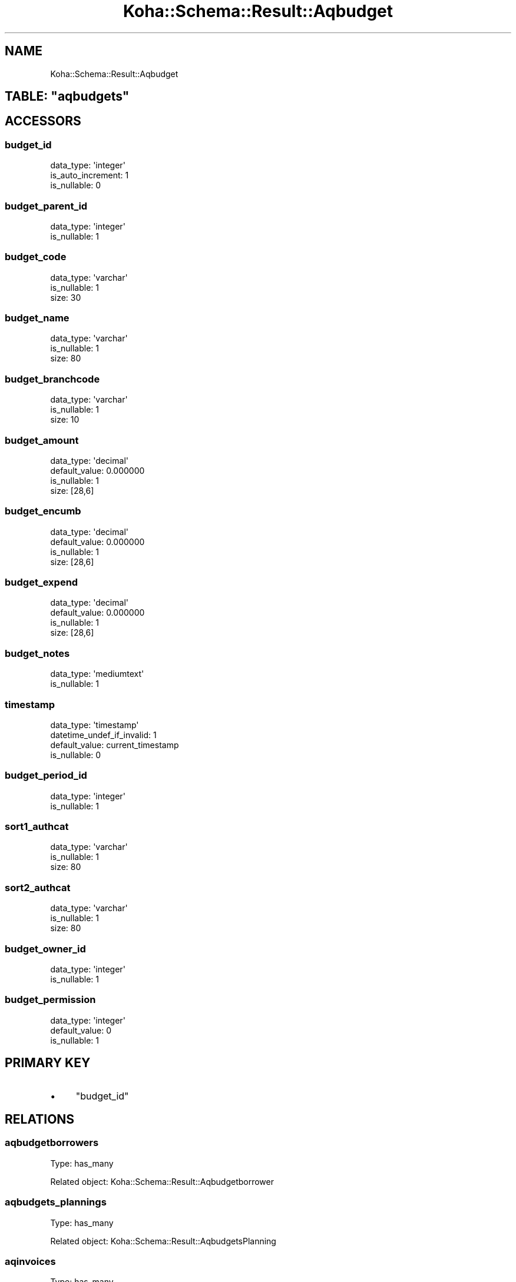 .\" Automatically generated by Pod::Man 2.25 (Pod::Simple 3.16)
.\"
.\" Standard preamble:
.\" ========================================================================
.de Sp \" Vertical space (when we can't use .PP)
.if t .sp .5v
.if n .sp
..
.de Vb \" Begin verbatim text
.ft CW
.nf
.ne \\$1
..
.de Ve \" End verbatim text
.ft R
.fi
..
.\" Set up some character translations and predefined strings.  \*(-- will
.\" give an unbreakable dash, \*(PI will give pi, \*(L" will give a left
.\" double quote, and \*(R" will give a right double quote.  \*(C+ will
.\" give a nicer C++.  Capital omega is used to do unbreakable dashes and
.\" therefore won't be available.  \*(C` and \*(C' expand to `' in nroff,
.\" nothing in troff, for use with C<>.
.tr \(*W-
.ds C+ C\v'-.1v'\h'-1p'\s-2+\h'-1p'+\s0\v'.1v'\h'-1p'
.ie n \{\
.    ds -- \(*W-
.    ds PI pi
.    if (\n(.H=4u)&(1m=24u) .ds -- \(*W\h'-12u'\(*W\h'-12u'-\" diablo 10 pitch
.    if (\n(.H=4u)&(1m=20u) .ds -- \(*W\h'-12u'\(*W\h'-8u'-\"  diablo 12 pitch
.    ds L" ""
.    ds R" ""
.    ds C` ""
.    ds C' ""
'br\}
.el\{\
.    ds -- \|\(em\|
.    ds PI \(*p
.    ds L" ``
.    ds R" ''
'br\}
.\"
.\" Escape single quotes in literal strings from groff's Unicode transform.
.ie \n(.g .ds Aq \(aq
.el       .ds Aq '
.\"
.\" If the F register is turned on, we'll generate index entries on stderr for
.\" titles (.TH), headers (.SH), subsections (.SS), items (.Ip), and index
.\" entries marked with X<> in POD.  Of course, you'll have to process the
.\" output yourself in some meaningful fashion.
.ie \nF \{\
.    de IX
.    tm Index:\\$1\t\\n%\t"\\$2"
..
.    nr % 0
.    rr F
.\}
.el \{\
.    de IX
..
.\}
.\" ========================================================================
.\"
.IX Title "Koha::Schema::Result::Aqbudget 3"
.TH Koha::Schema::Result::Aqbudget 3 "2015-11-02" "perl v5.14.2" "User Contributed Perl Documentation"
.\" For nroff, turn off justification.  Always turn off hyphenation; it makes
.\" way too many mistakes in technical documents.
.if n .ad l
.nh
.SH "NAME"
Koha::Schema::Result::Aqbudget
.ie n .SH "TABLE: ""aqbudgets"""
.el .SH "TABLE: \f(CWaqbudgets\fP"
.IX Header "TABLE: aqbudgets"
.SH "ACCESSORS"
.IX Header "ACCESSORS"
.SS "budget_id"
.IX Subsection "budget_id"
.Vb 3
\&  data_type: \*(Aqinteger\*(Aq
\&  is_auto_increment: 1
\&  is_nullable: 0
.Ve
.SS "budget_parent_id"
.IX Subsection "budget_parent_id"
.Vb 2
\&  data_type: \*(Aqinteger\*(Aq
\&  is_nullable: 1
.Ve
.SS "budget_code"
.IX Subsection "budget_code"
.Vb 3
\&  data_type: \*(Aqvarchar\*(Aq
\&  is_nullable: 1
\&  size: 30
.Ve
.SS "budget_name"
.IX Subsection "budget_name"
.Vb 3
\&  data_type: \*(Aqvarchar\*(Aq
\&  is_nullable: 1
\&  size: 80
.Ve
.SS "budget_branchcode"
.IX Subsection "budget_branchcode"
.Vb 3
\&  data_type: \*(Aqvarchar\*(Aq
\&  is_nullable: 1
\&  size: 10
.Ve
.SS "budget_amount"
.IX Subsection "budget_amount"
.Vb 4
\&  data_type: \*(Aqdecimal\*(Aq
\&  default_value: 0.000000
\&  is_nullable: 1
\&  size: [28,6]
.Ve
.SS "budget_encumb"
.IX Subsection "budget_encumb"
.Vb 4
\&  data_type: \*(Aqdecimal\*(Aq
\&  default_value: 0.000000
\&  is_nullable: 1
\&  size: [28,6]
.Ve
.SS "budget_expend"
.IX Subsection "budget_expend"
.Vb 4
\&  data_type: \*(Aqdecimal\*(Aq
\&  default_value: 0.000000
\&  is_nullable: 1
\&  size: [28,6]
.Ve
.SS "budget_notes"
.IX Subsection "budget_notes"
.Vb 2
\&  data_type: \*(Aqmediumtext\*(Aq
\&  is_nullable: 1
.Ve
.SS "timestamp"
.IX Subsection "timestamp"
.Vb 4
\&  data_type: \*(Aqtimestamp\*(Aq
\&  datetime_undef_if_invalid: 1
\&  default_value: current_timestamp
\&  is_nullable: 0
.Ve
.SS "budget_period_id"
.IX Subsection "budget_period_id"
.Vb 2
\&  data_type: \*(Aqinteger\*(Aq
\&  is_nullable: 1
.Ve
.SS "sort1_authcat"
.IX Subsection "sort1_authcat"
.Vb 3
\&  data_type: \*(Aqvarchar\*(Aq
\&  is_nullable: 1
\&  size: 80
.Ve
.SS "sort2_authcat"
.IX Subsection "sort2_authcat"
.Vb 3
\&  data_type: \*(Aqvarchar\*(Aq
\&  is_nullable: 1
\&  size: 80
.Ve
.SS "budget_owner_id"
.IX Subsection "budget_owner_id"
.Vb 2
\&  data_type: \*(Aqinteger\*(Aq
\&  is_nullable: 1
.Ve
.SS "budget_permission"
.IX Subsection "budget_permission"
.Vb 3
\&  data_type: \*(Aqinteger\*(Aq
\&  default_value: 0
\&  is_nullable: 1
.Ve
.SH "PRIMARY KEY"
.IX Header "PRIMARY KEY"
.IP "\(bu" 4
\&\*(L"budget_id\*(R"
.SH "RELATIONS"
.IX Header "RELATIONS"
.SS "aqbudgetborrowers"
.IX Subsection "aqbudgetborrowers"
Type: has_many
.PP
Related object: Koha::Schema::Result::Aqbudgetborrower
.SS "aqbudgets_plannings"
.IX Subsection "aqbudgets_plannings"
Type: has_many
.PP
Related object: Koha::Schema::Result::AqbudgetsPlanning
.SS "aqinvoices"
.IX Subsection "aqinvoices"
Type: has_many
.PP
Related object: Koha::Schema::Result::Aqinvoice
.SS "borrowernumbers"
.IX Subsection "borrowernumbers"
Type: many_to_many
.PP
Composing rels: \*(L"aqbudgetborrowers\*(R" \-> borrowernumber
